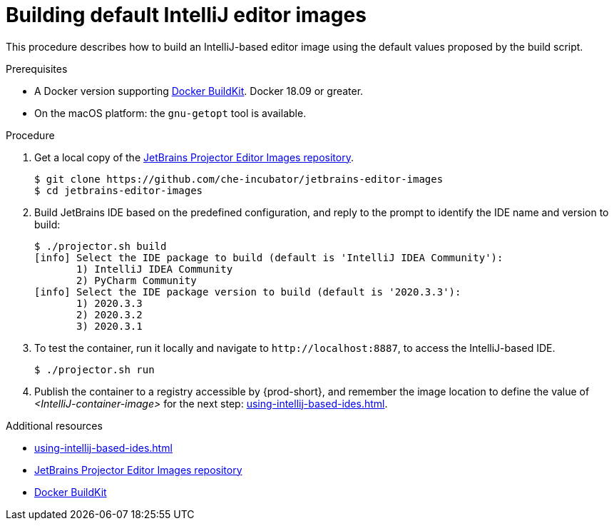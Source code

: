 [id="building-default-intellij-editor-images_{context}"]
= Building default IntelliJ editor images

This procedure describes how to build an IntelliJ-based editor image using the default values proposed by the build script.

.Prerequisites

* A Docker version supporting link:https://docs.docker.com/develop/develop-images/build_enhancements/[Docker BuildKit]. Docker 18.09 or greater.

* On the macOS platform: the `+gnu-getopt+` tool is available.


.Procedure

. Get a local copy of the link:https://github.com/che-incubator/jetbrains-editor-images[JetBrains Projector Editor Images repository].
+
----
$ git clone https://github.com/che-incubator/jetbrains-editor-images
$ cd jetbrains-editor-images
----

. Build JetBrains IDE based on the predefined configuration, and reply to the prompt to identify the IDE name and version to build:
+
----
$ ./projector.sh build
[info] Select the IDE package to build (default is 'IntelliJ IDEA Community'):
       1) IntelliJ IDEA Community
       2) PyCharm Community
[info] Select the IDE package version to build (default is '2020.3.3'):
       1) 2020.3.3
       2) 2020.3.2
       3) 2020.3.1
----

. To test the container, run it locally and navigate to `++http://localhost:8887++`, to access the IntelliJ-based IDE.
+
----
$ ./projector.sh run
----

. Publish the container to a registry accessible by {prod-short}, and remember the image location to define the value of __<IntelliJ-container-image>__ for the next step: xref:using-intellij-based-ides.adoc[].

.Additional resources

* xref:using-intellij-based-ides.adoc[]
* link:https://github.com/che-incubator/jetbrains-editor-images[JetBrains Projector Editor Images repository]
* link:https://docs.docker.com/develop/develop-images/build_enhancements/[Docker BuildKit]
